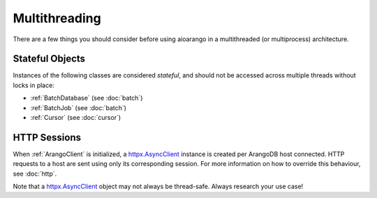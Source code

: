 Multithreading
--------------

There are a few things you should consider before using aioarango in a
multithreaded (or multiprocess) architecture.

Stateful Objects
================

Instances of the following classes are considered *stateful*, and should not be
accessed across multiple threads without locks in place:

* :ref:`BatchDatabase` (see :doc:`batch`)
* :ref:`BatchJob` (see :doc:`batch`)
* :ref:`Cursor` (see :doc:`cursor`)


HTTP Sessions
=============

When :ref:`ArangoClient` is initialized, a `httpx.AsyncClient`_ instance is
created per ArangoDB host connected. HTTP requests to a host are sent using
only its corresponding session. For more information on how to override this
behaviour, see :doc:`http`.

Note that a `httpx.AsyncClient`_ object may not always be thread-safe. Always
research your use case!

.. _httpx.AsyncClient: https://www.python-httpx.org/advanced/#client-instances

